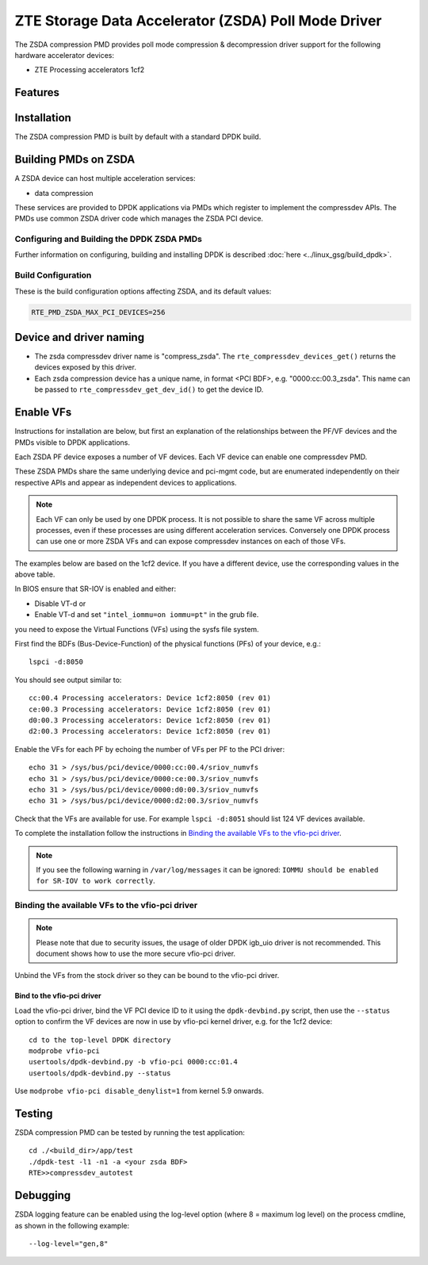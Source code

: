 .. SPDX-License-Identifier: BSD-3-Clause
   Copyright(c) 2024 ZTE Corporation.

ZTE Storage Data Accelerator (ZSDA) Poll Mode Driver
====================================================

The ZSDA compression PMD provides poll mode compression & decompression driver
support for the following hardware accelerator devices:

* ZTE Processing accelerators 1cf2


Features
--------


Installation
------------

The ZSDA compression PMD is built by default with a standard DPDK build.


Building PMDs on ZSDA
---------------------

A ZSDA device can host multiple acceleration services:

* data compression

These services are provided to DPDK applications via PMDs
which register to implement the compressdev APIs.
The PMDs use common ZSDA driver code which manages the ZSDA PCI device.


Configuring and Building the DPDK ZSDA PMDs
~~~~~~~~~~~~~~~~~~~~~~~~~~~~~~~~~~~~~~~~~~~

Further information on configuring, building and installing DPDK is described
:doc:`here <../linux_gsg/build_dpdk>`.


Build Configuration
~~~~~~~~~~~~~~~~~~~

These is the build configuration options affecting ZSDA, and its default values:

.. code-block:: console

   RTE_PMD_ZSDA_MAX_PCI_DEVICES=256


Device and driver naming
------------------------

* The zsda compressdev driver name is "compress_zsda".
  The ``rte_compressdev_devices_get()`` returns the devices exposed by this driver.

* Each zsda compression device has a unique name, in format
  <PCI BDF>, e.g. "0000:cc:00.3_zsda".
  This name can be passed to ``rte_compressdev_get_dev_id()`` to get the device ID.


Enable VFs
----------

Instructions for installation are below,
but first an explanation of the relationships between the PF/VF devices
and the PMDs visible to DPDK applications.

Each ZSDA PF device exposes a number of VF devices.
Each VF device can enable one compressdev PMD.

These ZSDA PMDs share the same underlying device and pci-mgmt code,
but are enumerated independently on their respective APIs
and appear as independent devices to applications.

.. note::

   Each VF can only be used by one DPDK process.
   It is not possible to share the same VF across multiple processes,
   even if these processes are using different acceleration services.
   Conversely one DPDK process can use one or more ZSDA VFs
   and can expose compressdev instances on each of those VFs.

The examples below are based on the 1cf2 device.
If you have a different device, use the corresponding values in the above table.

In BIOS ensure that SR-IOV is enabled and either:

* Disable VT-d or
* Enable VT-d and set ``"intel_iommu=on iommu=pt"`` in the grub file.

you need to expose the Virtual Functions (VFs) using the sysfs file system.

First find the BDFs (Bus-Device-Function) of the physical functions (PFs)
of your device, e.g.::

   lspci -d:8050

You should see output similar to::

   cc:00.4 Processing accelerators: Device 1cf2:8050 (rev 01)
   ce:00.3 Processing accelerators: Device 1cf2:8050 (rev 01)
   d0:00.3 Processing accelerators: Device 1cf2:8050 (rev 01)
   d2:00.3 Processing accelerators: Device 1cf2:8050 (rev 01)

Enable the VFs for each PF by echoing the number of VFs per PF to the PCI driver::

   echo 31 > /sys/bus/pci/device/0000:cc:00.4/sriov_numvfs
   echo 31 > /sys/bus/pci/device/0000:ce:00.3/sriov_numvfs
   echo 31 > /sys/bus/pci/device/0000:d0:00.3/sriov_numvfs
   echo 31 > /sys/bus/pci/device/0000:d2:00.3/sriov_numvfs

Check that the VFs are available for use.
For example ``lspci -d:8051`` should list 124 VF devices available.

To complete the installation follow the instructions in
`Binding the available VFs to the vfio-pci driver`_.

.. note::

   If you see the following warning in ``/var/log/messages`` it can be ignored:
   ``IOMMU should be enabled for SR-IOV to work correctly``.


Binding the available VFs to the vfio-pci driver
~~~~~~~~~~~~~~~~~~~~~~~~~~~~~~~~~~~~~~~~~~~~~~~~

.. note::

   Please note that due to security issues,
   the usage of older DPDK igb_uio driver is not recommended.
   This document shows how to use the more secure vfio-pci driver.

Unbind the VFs from the stock driver so they can be bound to the vfio-pci driver.

Bind to the vfio-pci driver
^^^^^^^^^^^^^^^^^^^^^^^^^^^

Load the vfio-pci driver, bind the VF PCI device ID to it
using the ``dpdk-devbind.py`` script,
then use the ``--status`` option to confirm
the VF devices are now in use by vfio-pci kernel driver,
e.g. for the 1cf2 device::

   cd to the top-level DPDK directory
   modprobe vfio-pci
   usertools/dpdk-devbind.py -b vfio-pci 0000:cc:01.4
   usertools/dpdk-devbind.py --status

Use ``modprobe vfio-pci disable_denylist=1`` from kernel 5.9 onwards.


Testing
-------

ZSDA compression PMD can be tested by running the test application::

   cd ./<build_dir>/app/test
   ./dpdk-test -l1 -n1 -a <your zsda BDF>
   RTE>>compressdev_autotest


Debugging
---------

ZSDA logging feature can be enabled using the log-level option
(where 8 = maximum log level) on the process cmdline,
as shown in the following example::

   --log-level="gen,8"
